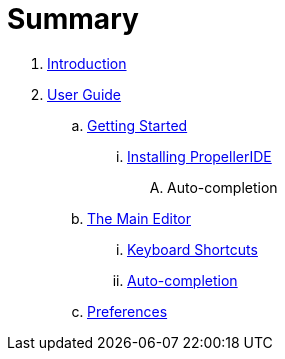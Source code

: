 = Summary

. link:README.adoc[Introduction]
. link:user/README.adoc[User Guide]
.. link:user/getting-started/README.adoc[Getting Started]
... link:user/getting-started/installing-propelleride.adoc[Installing PropellerIDE]
.... Auto-completion
.. link:user/editor/README.adoc[The Main Editor]
... link:user/editor/keyboard-shortcuts.adoc[Keyboard Shortcuts]
... link:user/editor/auto-complete.adoc[Auto-completion]
.. link:user/preferences/README.adoc[Preferences]

